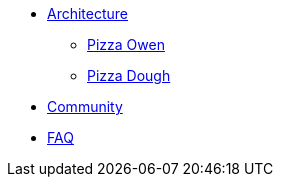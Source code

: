 * xref:architecture.adoc[Architecture]
** xref:pizza-owen.adoc[Pizza Owen]
** xref:pizza-dough.adoc[Pizza Dough]
* xref:community.adoc[Community]
* xref:faq.adoc[FAQ]
